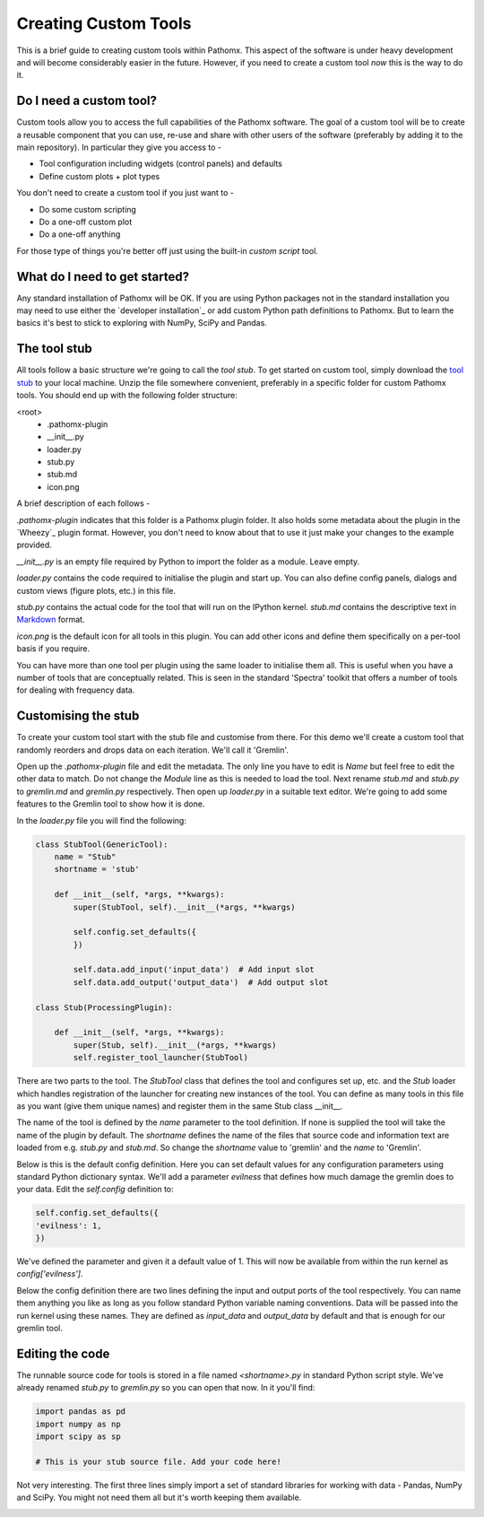 Creating Custom Tools
=====================

This is a brief guide to creating custom tools within Pathomx. This aspect of the software
is under heavy development and will become considerably easier in the future. However, if 
you need to create a custom tool *now* this is the way to do it.

Do I need a custom tool?
------------------------

Custom tools allow you to access the full capabilities of the Pathomx software. The goal 
of a custom tool will be to create a reusable component that you can use, re-use and share
with other users of the software (preferably by adding it to the main repository). In particular
they give you access to - 

- Tool configuration including widgets (control panels) and defaults
- Define custom plots + plot types

You don't need to create a custom tool if you just want to -

- Do some custom scripting
- Do a one-off custom plot
- Do a one-off anything

For those type of things you're better off just using the built-in *custom script* tool.

What do I need to get started?
------------------------------

Any standard installation of Pathomx will be OK. If you are using Python packages not 
in the standard installation you may need to use either the `developer installation`_ or 
add custom Python path definitions to Pathomx. But to learn the basics it's best to stick
to exploring with NumPy, SciPy and Pandas.

The tool stub
-------------

All tools follow a basic structure we're going to call the *tool stub*. To get started on 
custom tool, simply download the `tool stub`_ to your local machine. Unzip the file
somewhere convenient, preferably in a specific folder for custom Pathomx tools. You should
end up with the following folder structure:

\<root>
   - .pathomx-plugin
   - __init__.py
   - loader.py
   - stub.py
   - stub.md
   - icon.png

A brief description of each follows - 

`.pathomx-plugin` indicates that this folder is a Pathomx plugin folder. It also holds some
metadata about the plugin in the `Wheezy`_ plugin format. However, you don't need to know about 
that to use it just make your changes to the example provided.

`__init__.py` is an empty file required by Python to import the folder as a module. Leave empty.

`loader.py` contains the code required to initialise the plugin and start up. You can also
define config panels, dialogs and custom views (figure plots, etc.) in this file. 

`stub.py` contains the actual code for the tool that will run on the IPython kernel. 
`stub.md` contains the descriptive text in `Markdown`_ format.

`icon.png` is the default icon for all tools in this plugin. You can add other icons and define them
specifically on a per-tool basis if you require.

You can have more than one tool per plugin using the same loader to initialise them all. 
This is useful when you have a number of tools that are conceptually related. This is 
seen in the standard 'Spectra' toolkit that offers a number of tools for dealing with frequency data.

Customising the stub
--------------------

To create your custom tool start with the stub file and customise from there. For this demo we'll
create a custom tool that randomly reorders and drops data on each iteration. We'll call
it 'Gremlin'.

Open up the `.pathomx-plugin` file and edit the metadata. The only line 
you have to edit is `Name` but feel free to edit the other data to match.
Do not change the `Module` line as this is needed to load the tool. Next 
rename `stub.md` and `stub.py` to `gremlin.md` and `gremlin.py` 
respectively. Then open up `loader.py` in a suitable text editor. We're
going to add some features to the Gremlin tool to show how it is done.

In the `loader.py` file you will find the following:

.. code-block:: python

    class StubTool(GenericTool):
        name = "Stub"
        shortname = 'stub'

        def __init__(self, *args, **kwargs):
            super(StubTool, self).__init__(*args, **kwargs)

            self.config.set_defaults({
            })

            self.data.add_input('input_data')  # Add input slot
            self.data.add_output('output_data')  # Add output slot

    class Stub(ProcessingPlugin):

        def __init__(self, *args, **kwargs):
            super(Stub, self).__init__(*args, **kwargs)
            self.register_tool_launcher(StubTool)


There are two parts to the tool. The `StubTool` class that defines the tool
and configures set up, etc. and the `Stub` loader which handles 
registration of the launcher for creating new instances of the tool. You
can define as many tools in this file as you want (give them unique names)
and register them in the same Stub class __init__.

The name of the tool is defined by the `name` parameter to the tool definition.
If none is supplied the tool will take the name of the plugin by default.
The `shortname` defines the name of the files that source code and information
text are loaded from e.g. `stub.py` and `stub.md`. So change the `shortname` value
to 'gremlin' and the `name` to 'Gremlin'.

Below is this is the default config definition. Here you can set default
values for any configuration parameters using standard Python dictionary syntax. 
We'll add a parameter `evilness` that defines how much damage the gremlin
does to your data. Edit the `self.config` definition to:

.. code-block:: python

            self.config.set_defaults({
            'evilness': 1,
            })

We've defined the parameter and given it a default value of 1. This will
now be available from within the run kernel as `config['evilness']`.

Below the config definition there are two lines defining the input and output ports
of the tool respectively. You can name them anything you like as long as 
you follow standard Python variable naming conventions. Data will be passed
into the run kernel using these names. They are defined as `input_data` and 
`output_data` by default and that is enough for our gremlin tool. 

Editing the code
----------------

The runnable source code for tools is stored in a file named `<shortname>.py` in
standard Python script style. We've already renamed `stub.py` to `gremlin.py`
so you can open that now. In it you'll find:

.. code-block:: python

    import pandas as pd
    import numpy as np
    import scipy as sp

    # This is your stub source file. Add your code here!

Not very interesting. The first three lines simply import a set of standard
libraries for working with data - Pandas, NumPy and SciPy. You might
not need them all but it's worth keeping them available.
















.. _tool stub: http://download.pathomx.org/tool_stub_3.0.0.zip
.. _Markdown: 
.. 
